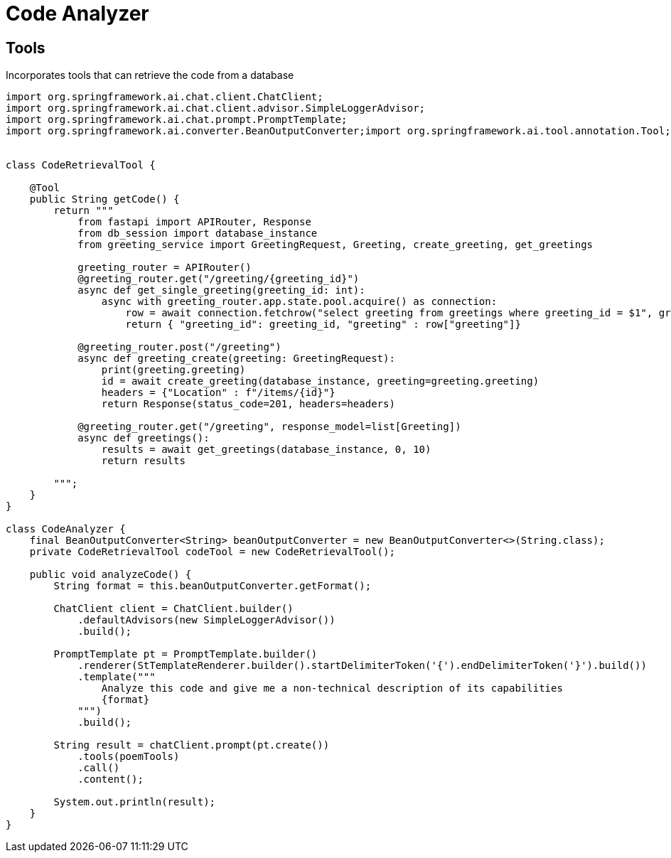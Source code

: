 = Code Analyzer

== Tools

Incorporates tools that can retrieve the code from a database

[source,java,numbered]
----

import org.springframework.ai.chat.client.ChatClient;
import org.springframework.ai.chat.client.advisor.SimpleLoggerAdvisor;
import org.springframework.ai.chat.prompt.PromptTemplate;
import org.springframework.ai.converter.BeanOutputConverter;import org.springframework.ai.tool.annotation.Tool;


class CodeRetrievalTool {

    @Tool
    public String getCode() {
        return """
            from fastapi import APIRouter, Response
            from db_session import database_instance
            from greeting_service import GreetingRequest, Greeting, create_greeting, get_greetings

            greeting_router = APIRouter()
            @greeting_router.get("/greeting/{greeting_id}")
            async def get_single_greeting(greeting_id: int):
                async with greeting_router.app.state.pool.acquire() as connection:
                    row = await connection.fetchrow("select greeting from greetings where greeting_id = $1", greeting_id)
                    return { "greeting_id": greeting_id, "greeting" : row["greeting"]}

            @greeting_router.post("/greeting")
            async def greeting_create(greeting: GreetingRequest):
                print(greeting.greeting)
                id = await create_greeting(database_instance, greeting=greeting.greeting)
                headers = {"Location" : f"/items/{id}"}
                return Response(status_code=201, headers=headers)

            @greeting_router.get("/greeting", response_model=list[Greeting])
            async def greetings():
                results = await get_greetings(database_instance, 0, 10)
                return results

        """;
    }
}

class CodeAnalyzer {
    final BeanOutputConverter<String> beanOutputConverter = new BeanOutputConverter<>(String.class);
    private CodeRetrievalTool codeTool = new CodeRetrievalTool();

    public void analyzeCode() {
        String format = this.beanOutputConverter.getFormat();

        ChatClient client = ChatClient.builder()
            .defaultAdvisors(new SimpleLoggerAdvisor())
            .build();

        PromptTemplate pt = PromptTemplate.builder()
            .renderer(StTemplateRenderer.builder().startDelimiterToken('{').endDelimiterToken('}').build())
            .template("""
                Analyze this code and give me a non-technical description of its capabilities
                {format}
            """)
            .build();

        String result = chatClient.prompt(pt.create())
            .tools(poemTools)
            .call()
            .content();

        System.out.println(result);
    }
}
----